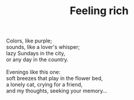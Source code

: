 :PROPERTIES:
:ID:       9949FF9A-A63A-4F2C-8BC0-ADB10D31C919
:SLUG:     feeling-rich
:END:
#+filetags: :poetry:
#+title: Feeling rich

#+BEGIN_VERSE
Colors, like purple;
sounds, like a lover's whisper;
lazy Sundays in the city,
or any day in the country.

Evenings like this one:
soft breezes that play in the flower bed,
a lonely cat, crying for a friend,
and my thoughts, seeking your memory...
#+END_VERSE
